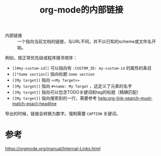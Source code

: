 #+title: org-mode的内部链接
#+roam_tags: 
#+roam_alias: 

- 内部链接 :: 一个指向当前文档的链接，与URL不同，并不以已知的scheme或文件名开始。
例如，按正常优先级或程序搜寻顺序：
- =[[#my-custom-id]]= 可以指向有 =:CUSTOM_ID: my-custom-id= 的属性的条目
- =[[*Some section]]= 指向标题 =Some section=
- =[[My target]]= 指向 =<<My Target>>=
- =[[My target]]= 指向 =#+name: My Target= ，这定义了元素的名字
- =[[My target]]= 指向可以包含TODO关键词和tag的标题（精确匹配）
- =[[My target]]= 指向搜索到的一行，需要参考 [[help:org-link-search-must-match-exact-headline]]
导出的时候，链接会转换为数字。强制需要 =CAPTION= 关键词。

* 参考
https://orgmode.org/manual/Internal-Links.html
